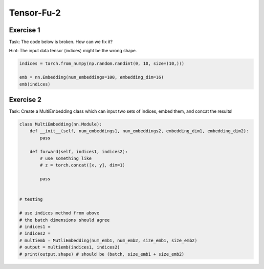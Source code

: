Tensor-Fu-2
===========

Exercise 1
----------


Task: The code below is broken.  How can we fix it?  

Hint: The input data tensor (indices) might be the wrong shape. 

.. code-block:: python

   indices = torch.from_numpy(np.random.randint(0, 10, size=(10,)))

   emb = nn.Embedding(num_embeddings=100, embedding_dim=16)
   emb(indices)

Exercise 2
----------

Task: Create a MultiEmbedding class which can input two sets of indices, embed them, and concat the results!

.. code-block:: python

   class MultiEmbedding(nn.Module):
       def __init__(self, num_embeddings1, num_embeddings2, embedding_dim1, embedding_dim2):
           pass

       def forward(self, indices1, indices2):
           # use something like
           # z = torch.concat([x, y], dim=1)

           pass


   # testing

   # use indices method from above
   # the batch dimensions should agree
   # indices1 = 
   # indices2 = 
   # multiemb = MutliEmbedding(num_emb1, num_emb2, size_emb1, size_emb2)
   # output = multiemb(indices1, indices2)
   # print(output.shape) # should be (batch, size_emb1 + size_emb2)